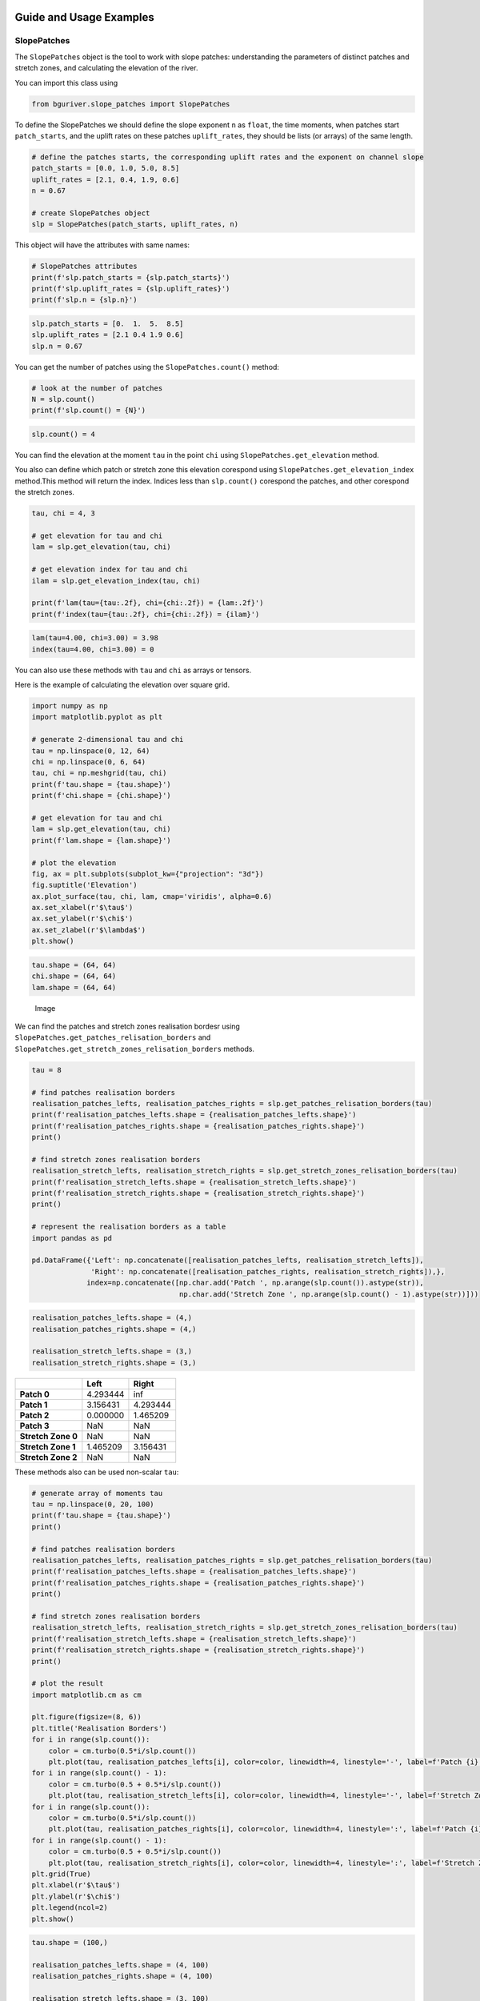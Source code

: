 Guide and Usage Examples
========================

SlopePatches
------------

The ``SlopePatches`` object is the tool to work with slope patches:
understanding the parameters of distinct patches and stretch zones, and
calculating the elevation of the river.

You can import this class using

.. code:: python

   from bguriver.slope_patches import SlopePatches

To define the SlopePatches we should define the slope exponent ``n`` as
``float``, the time moments, when patches start ``patch_starts``, and
the uplift rates on these patches ``uplift_rates``, they should be lists
(or arrays) of the same length.

.. code:: python

   # define the patches starts, the corresponding uplift rates and the exponent on channel slope
   patch_starts = [0.0, 1.0, 5.0, 8.5]
   uplift_rates = [2.1, 0.4, 1.9, 0.6]
   n = 0.67

   # create SlopePatches object
   slp = SlopePatches(patch_starts, uplift_rates, n)

This object will have the attributes with same names:

.. code:: python

   # SlopePatches attributes
   print(f'slp.patch_starts = {slp.patch_starts}')
   print(f'slp.uplift_rates = {slp.uplift_rates}')
   print(f'slp.n = {slp.n}')

.. code:: output

   slp.patch_starts = [0.  1.  5.  8.5]
   slp.uplift_rates = [2.1 0.4 1.9 0.6]
   slp.n = 0.67

You can get the number of patches using the ``SlopePatches.count()``
method:

.. code:: python

   # look at the number of patches
   N = slp.count()
   print(f'slp.count() = {N}')

.. code:: output

   slp.count() = 4

You can find the elevation at the moment ``tau`` in the point ``chi``
using ``SlopePatches.get_elevation`` method.

You also can define which patch or stretch zone this elevation corespond
using ``SlopePatches.get_elevation_index`` method.This method will
return the index. Indices less than ``slp.count()`` corespond the
patches, and other corespond the stretch zones.

.. code:: python

   tau, chi = 4, 3

   # get elevation for tau and chi
   lam = slp.get_elevation(tau, chi)

   # get elevation index for tau and chi
   ilam = slp.get_elevation_index(tau, chi)

   print(f'lam(tau={tau:.2f}, chi={chi:.2f}) = {lam:.2f}')
   print(f'index(tau={tau:.2f}, chi={chi:.2f}) = {ilam}')

.. code:: output

   lam(tau=4.00, chi=3.00) = 3.98
   index(tau=4.00, chi=3.00) = 0

You can also use these methods with ``tau`` and ``chi`` as arrays or
tensors.

Here is the example of calculating the elevation over square grid.

.. code:: python

   import numpy as np
   import matplotlib.pyplot as plt

   # generate 2-dimensional tau and chi
   tau = np.linspace(0, 12, 64)
   chi = np.linspace(0, 6, 64)
   tau, chi = np.meshgrid(tau, chi)
   print(f'tau.shape = {tau.shape}')
   print(f'chi.shape = {chi.shape}')

   # get elevation for tau and chi
   lam = slp.get_elevation(tau, chi)
   print(f'lam.shape = {lam.shape}')

   # plot the elevation
   fig, ax = plt.subplots(subplot_kw={"projection": "3d"})
   fig.suptitle('Elevation')
   ax.plot_surface(tau, chi, lam, cmap='viridis', alpha=0.6)
   ax.set_xlabel(r'$\tau$')
   ax.set_ylabel(r'$\chi$')
   ax.set_zlabel(r'$\lambda$')
   plt.show()

.. code:: output

   tau.shape = (64, 64)
   chi.shape = (64, 64)
   lam.shape = (64, 64)

.. figure:: _static/pics/guide-elevation.png
   :alt: Image

   Image

We can find the patches and stretch zones realisation bordesr using
``SlopePatches.get_patches_relisation_borders`` and
``SlopePatches.get_stretch_zones_relisation_borders`` methods.

.. code:: python

   tau = 8

   # find patches realisation borders
   realisation_patches_lefts, realisation_patches_rights = slp.get_patches_relisation_borders(tau)
   print(f'realisation_patches_lefts.shape = {realisation_patches_lefts.shape}')
   print(f'realisation_patches_rights.shape = {realisation_patches_rights.shape}')
   print()

   # find stretch zones realisation borders
   realisation_stretch_lefts, realisation_stretch_rights = slp.get_stretch_zones_relisation_borders(tau)
   print(f'realisation_stretch_lefts.shape = {realisation_stretch_lefts.shape}')
   print(f'realisation_stretch_rights.shape = {realisation_stretch_rights.shape}')
   print()

   # represent the realisation borders as a table
   import pandas as pd

   pd.DataFrame({'Left': np.concatenate([realisation_patches_lefts, realisation_stretch_lefts]), 
                 'Right': np.concatenate([realisation_patches_rights, realisation_stretch_rights]),}, 
                index=np.concatenate([np.char.add('Patch ', np.arange(slp.count()).astype(str)), 
                                      np.char.add('Stretch Zone ', np.arange(slp.count() - 1).astype(str))]))

.. code:: output

   realisation_patches_lefts.shape = (4,)
   realisation_patches_rights.shape = (4,)

   realisation_stretch_lefts.shape = (3,)
   realisation_stretch_rights.shape = (3,)

================== ======== =========
\                  **Left** **Right**
================== ======== =========
**Patch 0**        4.293444 inf
**Patch 1**        3.156431 4.293444
**Patch 2**        0.000000 1.465209
**Patch 3**        NaN      NaN
**Stretch Zone 0** NaN      NaN
**Stretch Zone 1** 1.465209 3.156431
**Stretch Zone 2** NaN      NaN
================== ======== =========

These methods also can be used non-scalar ``tau``:

.. code:: python

   # generate array of moments tau
   tau = np.linspace(0, 20, 100)
   print(f'tau.shape = {tau.shape}')
   print()

   # find patches realisation borders
   realisation_patches_lefts, realisation_patches_rights = slp.get_patches_relisation_borders(tau)
   print(f'realisation_patches_lefts.shape = {realisation_patches_lefts.shape}')
   print(f'realisation_patches_rights.shape = {realisation_patches_rights.shape}')
   print()

   # find stretch zones realisation borders
   realisation_stretch_lefts, realisation_stretch_rights = slp.get_stretch_zones_relisation_borders(tau)
   print(f'realisation_stretch_lefts.shape = {realisation_stretch_lefts.shape}')
   print(f'realisation_stretch_rights.shape = {realisation_stretch_rights.shape}')
   print()

   # plot the result
   import matplotlib.cm as cm

   plt.figure(figsize=(8, 6))
   plt.title('Realisation Borders')
   for i in range(slp.count()):
       color = cm.turbo(0.5*i/slp.count())
       plt.plot(tau, realisation_patches_lefts[i], color=color, linewidth=4, linestyle='-', label=f'Patch {i} $\\chi_L$')
   for i in range(slp.count() - 1):
       color = cm.turbo(0.5 + 0.5*i/slp.count())
       plt.plot(tau, realisation_stretch_lefts[i], color=color, linewidth=4, linestyle='-', label=f'Stretch Zone {i} $\\chi_L$')
   for i in range(slp.count()):
       color = cm.turbo(0.5*i/slp.count())
       plt.plot(tau, realisation_patches_rights[i], color=color, linewidth=4, linestyle=':', label=f'Patch {i} $\\chi_R$')
   for i in range(slp.count() - 1):
       color = cm.turbo(0.5 + 0.5*i/slp.count())
       plt.plot(tau, realisation_stretch_rights[i], color=color, linewidth=4, linestyle=':', label=f'Stretch Zone {i} $\\chi_R$')
   plt.grid(True)
   plt.xlabel(r'$\tau$')
   plt.ylabel(r'$\chi$')
   plt.legend(ncol=2)
   plt.show()

.. code:: output

   tau.shape = (100,)

   realisation_patches_lefts.shape = (4, 100)
   realisation_patches_rights.shape = (4, 100)

   realisation_stretch_lefts.shape = (3, 100)
   realisation_stretch_rights.shape = (3, 100)

.. figure:: _static/pics/guide-borders.png
   :alt: Image

   Image

The slope patches are needed to describe the solution of the equation
(8) from the
`article <https://agupubs.onlinelibrary.wiley.com/doi/10.1002/jgrf.20031>`__.

To get the value of ``nu``, defined the ``SlopePatches`` object, we can
use ``SlopePatches.get_nu_value`` method:

.. code:: python

   # define tau values
   tau = np.linspace(-2, 10, 64)

   # find nu(tau)
   nu = slp.get_nu_value(tau)

   # plot nu function
   plt.title(r'$\nu(\tau)$')
   plt.plot(tau, nu, linewidth=3)
   plt.grid(True)
   plt.xlabel(r'$\tau$')
   plt.ylabel(r'$\nu$')
   plt.show()

.. figure:: _static/pics/guide-nu.png
   :alt: Image

   Image

You can see more methods of ``SlopePatches`` in the `Long Guide
notebook <https://github.com/zimfv/river-profiles/blob/dev/notebooks/Guide%20Long.ipynb>`__.

Approximations
--------------

To approximate the equation (8) from the
`article <https://agupubs.onlinelibrary.wiley.com/doi/10.1002/jgrf.20031>`__
with given ``nu``-function and ``initial`` and ``border`` functions, you
can use the ``approximate`` function from the ``bguriver.approximation``
module.

.. code:: python

   from bguriver.approximation import approximate

   # define the slope eponent
   n = slp.n

   # define nu, initial and border functions
   nu = slp.get_nu_value
   initial = lambda chi: chi*slp.get_slopes()[0] # we sopouse, that nu(0) define the initial solution
   border = lambda tau: tau*0

   # define approximation parameters
   dtau = 0.05
   ntau = 200
   dchi = 0.05
   nchi = 150

   # approximate the soulution
   sol, tau, chi = approximate(nu, initial, border, n, 
                               dtau=dtau, ntau=ntau, 
                               dchi=dchi, nchi=nchi)

   # print the result shaes
   print(f'sol.shape = {sol.shape}')
   print(f'tau.shape = {tau.shape}')
   print(f'chi.shape = {chi.shape}')

   # plot the result
   fig, ax = plt.subplots(subplot_kw={"projection": "3d"})
   fig.suptitle('Approximation')
   ax.plot_surface(tau, chi, sol, cmap='viridis', alpha=0.6)
   ax.set_xlabel(r'$\tau$')
   ax.set_ylabel(r'$\chi$')
   ax.set_zlabel(r'$\lambda$')
   plt.show()

.. code:: output

   sol.shape = (200, 150)
   tau.shape = (200, 150)
   chi.shape = (200, 150)

.. figure:: _static/pics/guide-approximation.png
   :alt: Image

   Image

You can use a `tqdm <https://tqdm.github.io/>`__ bar to look at the
approximation progress.

If you are going to use this in the script, you should import:

.. code:: python

   from tqdm import tqdm

And if you are going to use this in notebook, you should import:

.. code:: python

   from tqdm.notebook import tqdm

The approximation contains ``(ntau-1)*(nchi - 1)`` iterations.

.. code:: python

   # we can use the bar to loook at the process
   with tqdm(total=(ntau-1)*(nchi - 1)) as bar:
       # approximate the soulution
       sol, tau, chi = approximate(nu, initial, border, n, 
                                   dtau=dtau, ntau=ntau, 
                                   dchi=dchi, nchi=nchi, 
                                   bar=bar)

   # print the result shaes
   print(f'sol.shape = {sol.shape}')
   print(f'tau.shape = {tau.shape}')
   print(f'chi.shape = {chi.shape}')

.. figure:: _static/pics/guide-bar.png
   :alt: Image

   Image

.. code:: output

   sol.shape = (200, 150)
   tau.shape = (200, 150)
   chi.shape = (200, 150)

Recomendations
==============

Animations
----------

If you want to generate an animation, you can use an
`imageio <https://pypi.org/project/imageio/>`__-package.

The first you should draw the frames:

.. code:: python

   from PIL import Image

   # get an analytical elevation same shape as approximation
   lam = slp.get_elevation(tau, chi)

   # define the number of frames in the animation
   frames = 60

   # define the list containing drawn frames
   images = []

   # fill that list
   for itau in np.linspace(0, lam.shape[0] - 1, frames).astype(int):
       fig, ax = plt.subplots(1)
       
       # make the title containing time
       tau_value = tau[itau, 0]
       ax.set_title(f'$\\tau = {tau_value:.2f}$')
       
       # plot the apporximation
       ax.plot(chi[itau], sol[itau], label='Approximation')
       
       # plot the analytical solution by SlopePatches
       ax.plot(chi[itau], sol[itau], label='SlopePatches')
       
       # draw an image
       fig.canvas.draw()
       
       # add the image to images
       images.append(Image.frombytes('RGB', fig.canvas.get_width_height(),fig.canvas.tostring_rgb()))
       
       # close and del figure from the memory
       plt.close('all')
       del fig

If you want to generate a gif animation, you can use ``imageio.mimsave``
function:

.. code:: python

   import imageio as io

   filename = 'some/path/file.gif'
   io.mimsave(filename, images, fps=12, loop=0)

If you want to generate a mp4 video, you can use ``imageio.get_writer``
object:

.. code:: python

   filename = 'some/path/file.mp4'
   with io.get_writer(filename, format='FFMPEG', mode='I', fps=12) as writer:
       for img in tqdm(images):
           writer.append_data(np.array(img))
